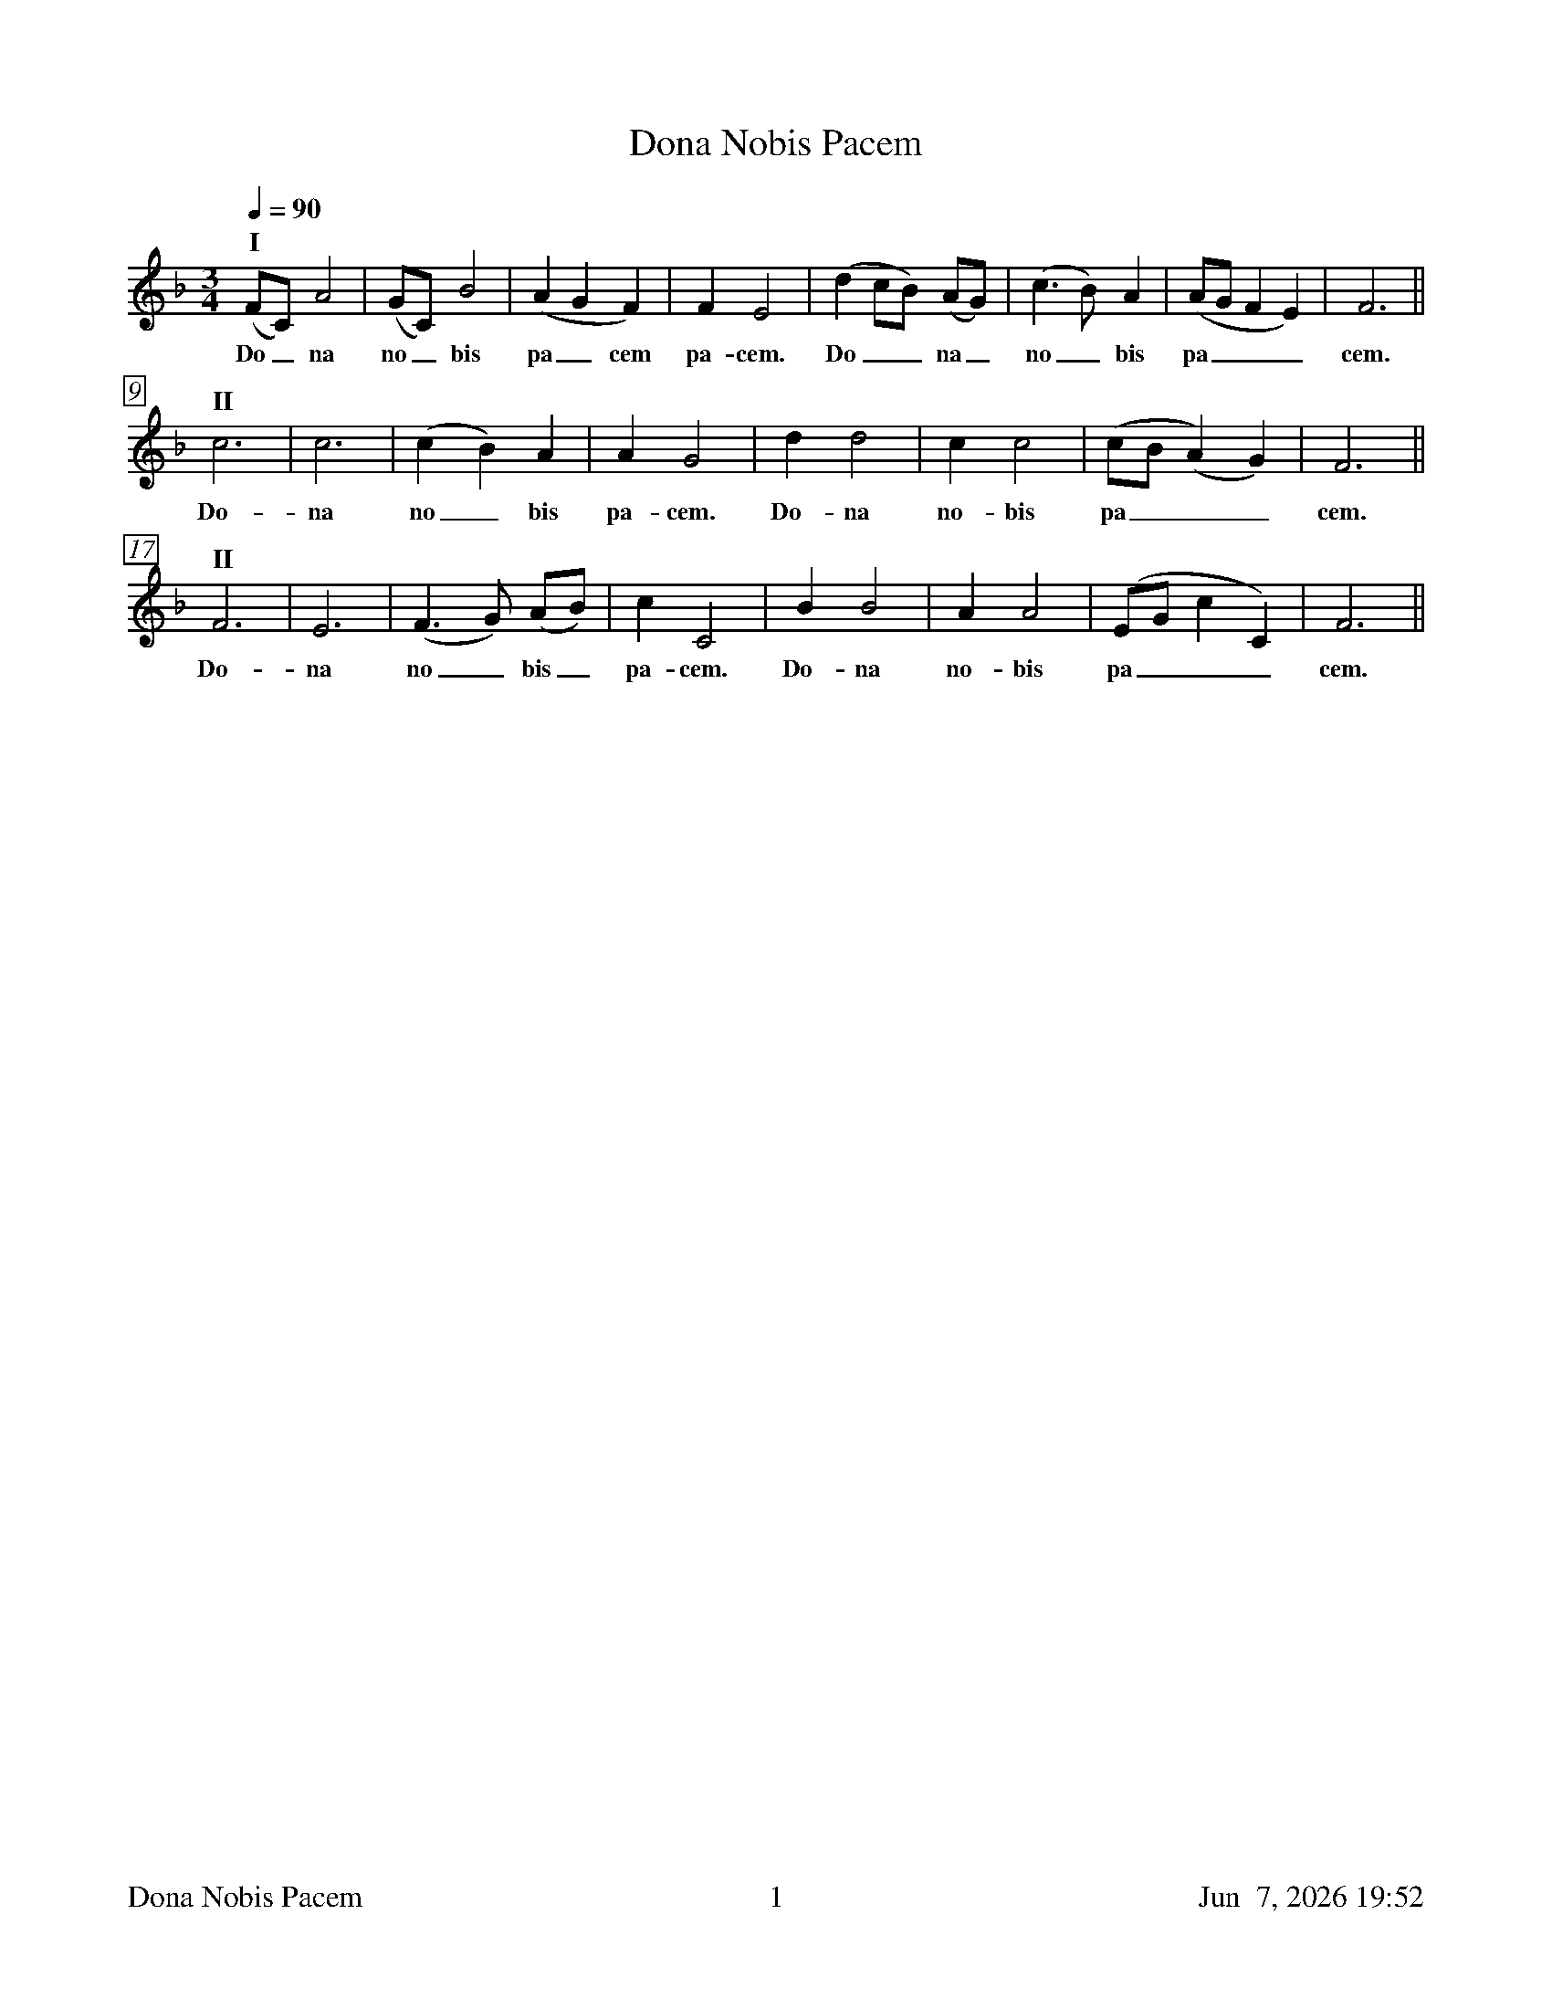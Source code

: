 %%footer	"$T	$P	$D"

X:1
T: Dona Nobis Pacem
%
%%measurebox true           % measure numbers in a box
%%measurenb 0               % measure numbers at first measure
%%barsperstaff 8            % number of measures per staff
%%gchordfont Times-Bold 14  % for chords
%
M:3/4
L:1/4
Q:90
K:F
%
"I"
(F/C/) A2|(G/C/) B2|(A G F)|F E2|
w: Do_ na no_ bis pa_ cem pa- cem.
(d c/B/) (A/G/)|(c>B) A|(A/G/ F E)|F3||
w: Do__ na_ no_ bis pa___ cem.
%
"II"
c3|c3|(c B) A|A G2|
w: Do- na no_ bis pa- cem.
d d2|c c2|(c/B/ (A) G)|F3||
w: Do- na no- bis pa___ cem.
%
"II"
F3|E3|(F>G) (A/B/)|c C2|
w: Do- na no_ bis_ pa- cem.
B B2|A A2|(E/G/ c C)|F3||
w: Do- na no- bis pa___ cem.

